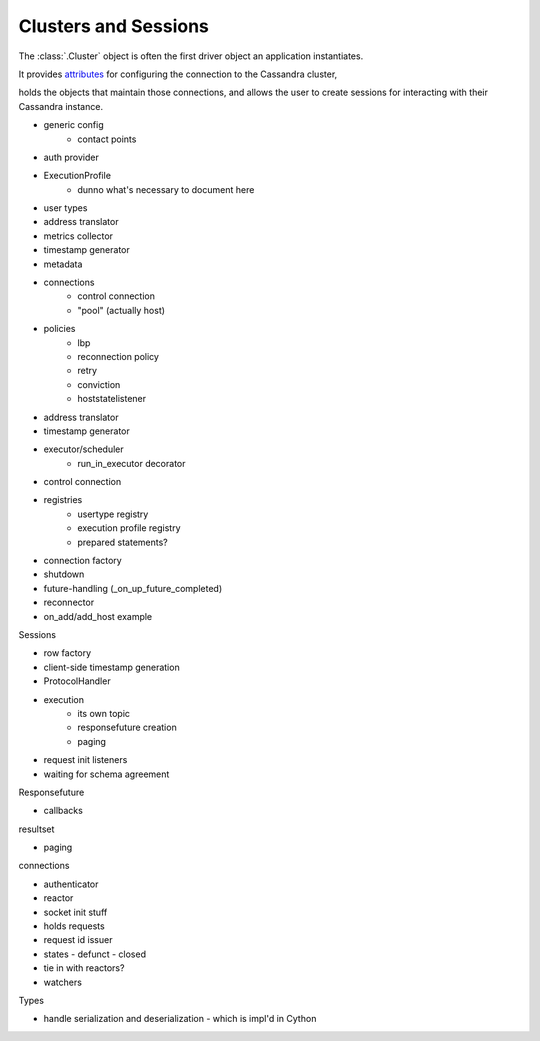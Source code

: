 Clusters and Sessions
=====================

The :class:`.Cluster` object is often the first driver object an application
instantiates.

It provides `attributes <../api/cassandra/cluster.html#cassandra.cluster.Cluster-attributes>`_ for configuring the connection to the Cassandra cluster,

.. It provides :doc:`attributes <../api/cassandra/cluster#cassandra.cluster.Cluster-attributes>` for configuring the connection to the Cassandra cluster,

holds the objects that maintain those connections, and allows the user to
create sessions for interacting with their Cassandra instance.



- generic config
    - contact points
- auth provider
- ExecutionProfile
    - dunno what's necessary to document here
- user types
- address translator
- metrics collector
- timestamp generator
- metadata
- connections
    - control connection
    - "pool" (actually host)
- policies
    - lbp
    - reconnection policy
    - retry
    - conviction
    - hoststatelistener
- address translator
- timestamp generator
- executor/scheduler
    - run_in_executor decorator
- control connection
- registries
    - usertype registry
    - execution profile registry
    - prepared statements?
- connection factory
- shutdown
- future-handling (_on_up_future_completed)
- reconnector
- on_add/add_host example

Sessions

- row factory
- client-side timestamp generation
- ProtocolHandler
- execution
    - its own topic
    - responsefuture creation
    - paging
- request init listeners
- waiting for schema agreement

Responsefuture

- callbacks

resultset

- paging

connections

- authenticator
- reactor
- socket init stuff
- holds requests
- request id issuer
- states
  - defunct
  - closed
- tie in with reactors?
- watchers

Types

- handle serialization and deserialization
  - which is impl'd in Cython

